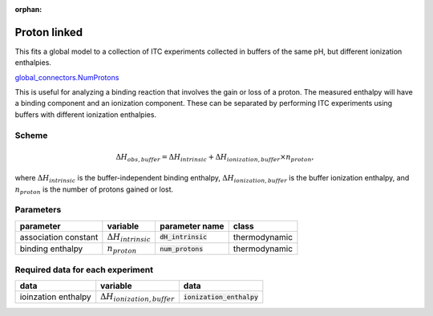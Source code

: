 :orphan:

Proton linked
--------------

This fits a global model to a collection of ITC experiments collected in buffers
of the same pH, but different ionization enthalpies.

`global_connectors\.NumProtons <https://github.com/harmslab/pytc/blob/master/pytc/global_connectors/num_protons.py>`_

This is useful for analyzing a binding reaction that involves the gain or loss of
a proton.  The measured enthalpy will have a binding component and an ionization
component.  These can be separated by performing ITC experiments using buffers
with different ionization enthalpies.

Scheme
~~~~~~

.. math::
    \Delta H_{obs,buffer} = \Delta H_{intrinsic} + \Delta H_{ionization,buffer} \times n_{proton},

where :math:`\Delta H_{intrinsic}` is the buffer-independent binding enthalpy,
:math:`\Delta H_{ionization,buffer}` is the buffer ionization enthalpy, and
:math:`n_{proton}` is the number of protons gained or lost.


Parameters
~~~~~~~~~~
+---------------------------------+------------------------------+----------------------------+---------------+
|parameter                        | variable                     | parameter name             | class         |
+=================================+==============================+============================+===============+
|association constant             | :math:`\Delta H_{intrinsic}` | :code:`dH_intrinsic`       | thermodynamic |
+---------------------------------+------------------------------+----------------------------+---------------+
|binding enthalpy                 | :math:`n_{proton}`           | :code:`num_protons`        | thermodynamic |
+---------------------------------+------------------------------+----------------------------+---------------+

Required data for each experiment
~~~~~~~~~~~~~~~~~~~~~~~~~~~~~~~~~
+---------------------------------+--------------------------------------+----------------------------+
|data                             | variable                             | data                       |
+=================================+======================================+============================+
|ioinzation enthalpy              | :math:`\Delta H_{ionization,buffer}` | :code:`ionization_enthalpy`|
+---------------------------------+--------------------------------------+----------------------------+
